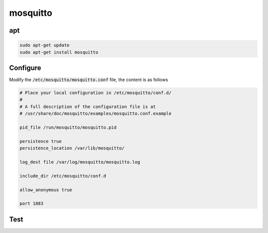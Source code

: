 mosquitto
=========

apt
----

.. code-block:: shell

    sudo apt-get update
    sudo apt-get install mosquitto

Configure
----------

Modify the :code:`/etc/mosquitto/mosquitto.conf` file, the content is as follows

.. code-block::

    # Place your local configuration in /etc/mosquitto/conf.d/
    #
    # A full description of the configuration file is at
    # /usr/share/doc/mosquitto/examples/mosquitto.conf.example

    pid_file /run/mosquitto/mosquitto.pid

    persistence true
    persistence_location /var/lib/mosquitto/

    log_dest file /var/log/mosquitto/mosquitto.log

    include_dir /etc/mosquitto/conf.d

    allow_anonymous true

    port 1883

Test
-----

.. image:: ../../_static/user-guide/mosquitto/connect-mqtt.png

.. image:: ../../_static/user-guide/mosquitto/subscribe-topic.png

.. image:: ../../_static/user-guide/mosquitto/push-message.png

.. image:: ../../_static/user-guide/mosquitto/recv-message.png

..
    docker
    ------

    拉取镜像

    .. code-block:: shell

        docker pull eclipse-mosquitto

    创建工作目录

    .. code-block:: shell

        mkdir -p /mosquitto/config
        mkdir -p /mosquitto/data
        mkdir -p /mosquitto/log

    创建初始化配置文件

    .. code-block:: shell

        vi /mosquitto/config/mosquitto.conf

    在配置文件中添加如下内容，然后保存退出。

    .. code-block:: shell

        persistence true
        persistence_location /mosquitto/data
        log_dest file /mosquitto/log/mosquitto.log

    为目录授权

    .. code-block:: shell

        chmod -R 755 /mosquitto
        chmod -R 777 /mosquitto/log

    启动 mosquitto 容器

    .. code-block:: shell

        docker run -d --name=mosquitto --privileged \
        -p 1883:1883 -p 9001:9001 \
        -v /mosquitto/config/mosquitto.conf:/mosquitto/config/mosquitto.conf \
        -v /mosquitto/data:/mosquitto/data \
        -v /mosquitto/log:/mosquitto/log \
        eclipse-mosquitto
